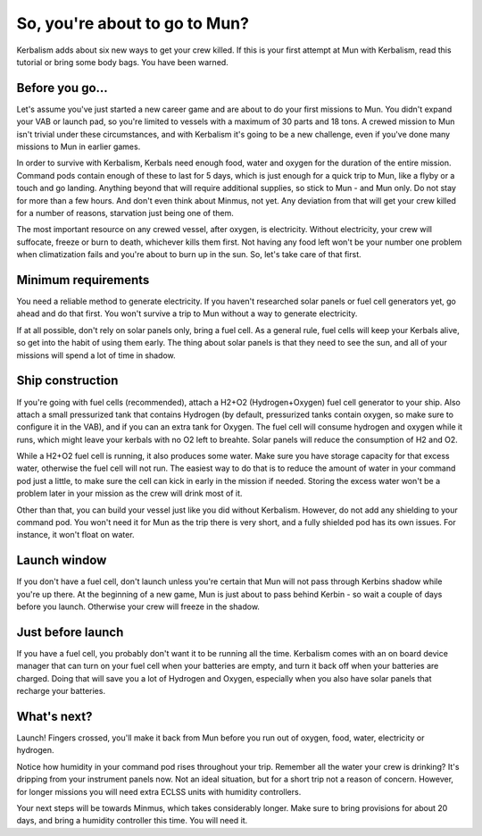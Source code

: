 .. _tutorial:

So, you're about to go to Mun?
==============================

Kerbalism adds about six new ways to get your crew killed. If this is your first attempt at Mun with Kerbalism, read this tutorial or bring some body bags. You have been warned.

Before you go...
----------------

Let's assume you've just started a new career game and are about to do your first missions to Mun. You didn't expand your VAB or launch pad, so you're limited to vessels with a maximum of 30 parts and 18 tons. A crewed mission to Mun isn't trivial under these circumstances, and with Kerbalism it's going to be a new challenge, even if you've done many missions to Mun in earlier games.

In order to survive with Kerbalism, Kerbals need enough food, water and oxygen for the duration of the entire mission. Command pods contain enough of these to last for 5 days, which is just enough for a quick trip to Mun, like a flyby or a touch and go landing. Anything beyond that will require additional supplies, so stick to Mun - and Mun only. Do not stay for more than a few hours. And don't even think about Minmus, not yet. Any deviation from that will get your crew killed for a number of reasons, starvation just being one of them.

The most important resource on any crewed vessel, after oxygen, is electricity. Without electricity, your crew will suffocate, freeze or burn to death, whichever kills them first. Not having any food left won't be your number one problem when climatization fails and you're about to burn up in the sun. So, let's take care of that first.

Minimum requirements
--------------------

You need a reliable method to generate electricity. If you haven't researched solar panels or fuel cell generators yet, go ahead and do that first. You won't survive a trip to Mun without a way to generate electricity.

If at all possible, don't rely on solar panels only, bring a fuel cell. As a general rule, fuel cells will keep your Kerbals alive, so get into the habit of using them early. The thing about solar panels is that they need to see the sun, and all of your missions will spend a lot of time in shadow.

Ship construction
-----------------

If you're going with fuel cells (recommended), attach a H2+O2 (Hydrogen+Oxygen) fuel cell generator to your ship. Also attach a small pressurized tank that contains Hydrogen (by default, pressurized tanks contain oxygen, so make sure to configure it in the VAB), and if you can an extra tank for Oxygen. The fuel cell will consume hydrogen and oxygen while it runs, which might leave your kerbals with no O2 left to breahte. Solar panels will reduce the consumption of H2 and O2.

While a H2+O2 fuel cell is running, it also produces some water. Make sure you have storage capacity for that excess water, otherwise the fuel cell will not run. The easiest way to do that is to reduce the amount of water in your command pod just a little, to make sure the cell can kick in early in the mission if needed. Storing the excess water won't be a problem later in your mission as the crew will drink most of it.

Other than that, you can build your vessel just like you did without Kerbalism. However, do not add any shielding to your command pod. You won't need it for Mun as the trip there is very short, and a fully shielded pod has its own issues. For instance, it won't float on water.

Launch window
-------------

If you don't have a fuel cell, don't launch unless you're certain that Mun will not pass through Kerbins shadow while you're up there. At the beginning of a new game, Mun is just about to pass behind Kerbin - so wait a couple of days before you launch. Otherwise your crew will freeze in the shadow.

Just before launch
------------------

If you have a fuel cell, you probably don't want it to be running all the time. Kerbalism comes with an on board device manager that can turn on your fuel cell when your batteries are empty, and turn it back off when your batteries are charged. Doing that will save you a lot of Hydrogen and Oxygen, especially when you also have solar panels that recharge your batteries.

What's next?
------------

Launch! Fingers crossed, you'll make it back from Mun before you run out of oxygen, food, water, electricity or hydrogen.

Notice how humidity in your command pod rises throughout your trip. Remember all the water your crew is drinking? It's dripping from your instrument panels now. Not an ideal situation, but for a short trip not a reason of concern. However, for longer missions you will need extra ECLSS units with humidity controllers.

Your next steps will be towards Minmus, which takes considerably longer. Make sure to bring provisions for about 20 days, and bring a humidity controller this time. You will need it.
